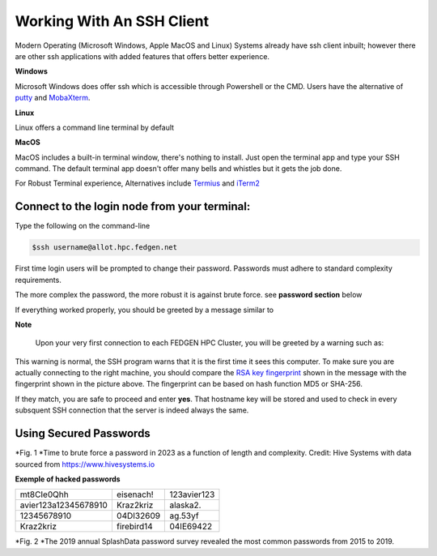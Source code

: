 Working With An SSH Client
---------------------------

Modern Operating (Microsoft Windows, Apple MacOS and Linux) Systems
already have ssh client inbuilt; however there are other ssh
applications with added features that offers better experience.

**Windows**

Microsoft Windows does offer ssh which is accessible through Powershell
or the CMD.
Users have the alternative of `putty <https://www.putty.org/>`__ and
`MobaXterm <https://mobaxterm.mobatek.net/>`__.

**Linux**

Linux offers a command line terminal by default

**MacOS**

MacOS includes a built-in terminal window, there's nothing to install.
Just open the terminal app and type your SSH command. The default
terminal app doesn't offer many bells and whistles but it gets the job
done.

For Robust Terminal experience, Alternatives include
`Termius <https://termius.com/>`__ and `iTerm2 <https://iterm2.com/>`__

Connect to the login node from your terminal:
=============================================

Type the following on the command-line

.. code-block:: python

      $ssh username@allot.hpc.fedgen.net

First time login users will be prompted to change their password.
Passwords must adhere to standard complexity requirements.

The more complex the password, the more robust it is against brute
force. see **password section** below

If everything worked properly, you should be greeted by a message
similar to

|FedgenDC1-Welcome|

**Note**

      Upon your very first connection to each FEDGEN HPC Cluster, you will be
      greeted by a warning such as:

|Authenticity|

This warning is normal, the SSH program warns that it is the first time
it sees this computer. To make sure you are actually connecting to the
right machine, you should compare the `RSA key
fingerprint <https://en.wikipedia.org/wiki/Public_key_fingerprint>`__ shown
in the message with the fingerprint shown in the picture above. The
fingerprint can be based on hash function MD5 or SHA-256.

If they match, you are safe to proceed and enter **yes**. That hostname
key will be stored and used to check in every subsquent SSH connection
that the server is indeed always the same.

Using Secured Passwords
===========================

|image1|




*Fig. 1 *\ Time to brute force a password in 2023 as a function of
length and complexity. Credit: Hive Systems with data sourced
from `https://www.hivesystems.io <https://www.hivesystems.io/>`__

**Exemple of hacked passwords**

+----------------------------------+-----------------+-----------------+
| mt8CIe0Qhh                       | eisenach!       | 123avier123     |
+----------------------------------+-----------------+-----------------+
| avier123a12345678910             | Kraz2kriz       | alaska2.        |
+----------------------------------+-----------------+-----------------+
| 12345678910                      | 04DI32609       | ag.53yf         |
+----------------------------------+-----------------+-----------------+
| Kraz2kriz                        | firebird14      | 04IE69422       |
+----------------------------------+-----------------+-----------------+

|image2|

*Fig. 2 *\ The 2019 annual SplashData password survey revealed the most
common passwords from 2015 to 2019.

.. |FedgenDC1-Welcome| image:: media/Working_With_An_SSH_Client1337.png

.. |Authenticity| image:: media/Working_With_An_SSH_Client1447.png

.. |image1| image:: media/Working_With_An_SSH_Client2145.png

.. |image2| image:: media/Working_With_An_SSH_Client2628.png

